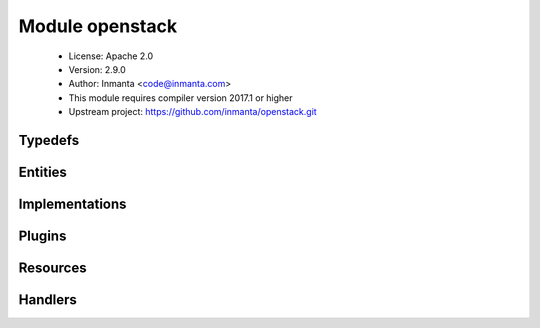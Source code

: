 Module openstack
================

 * License: Apache 2.0
 * Version: 2.9.0
 * Author: Inmanta <code@inmanta.com>
 * This module requires compiler version 2017.1 or higher
 * Upstream project: https://github.com/inmanta/openstack.git

Typedefs
--------

.. inmanta:typedef:: openstack::admin_state

   * Base type ``string``
   * Type constraint ``((self == 'up') or (self == 'down'))``

.. inmanta:typedef:: openstack::direction

   * Base type ``string``
   * Type constraint ``((self == 'ingress') or (self == 'egress'))``


Entities
--------

.. inmanta:entity:: openstack::EndPoint

   Parents: :inmanta:entity:`openstack::OpenStackResource`

   .. inmanta:attribute:: string openstack::EndPoint.admin_url


   .. inmanta:attribute:: string openstack::EndPoint.public_url


   .. inmanta:attribute:: string openstack::EndPoint.internal_url


   .. inmanta:attribute:: string openstack::EndPoint.service_id


   .. inmanta:attribute:: string openstack::EndPoint.region


   .. inmanta:relation:: openstack::Provider openstack::EndPoint.provider [1]

      other end: :inmanta:relation:`openstack::Provider.endpoints [0:\*]<openstack::Provider.endpoints>`

   .. inmanta:relation:: openstack::Service openstack::EndPoint.service [1]

      other end: :inmanta:relation:`openstack::Service.endpoint [0:1]<openstack::Service.endpoint>`

   The following implementations are defined for this entity:

      * :inmanta:implementation:`openstack::endPoint`

   The following implements statements select implementations for this entity:

      * :inmanta:implementation:`openstack::endPoint`


.. inmanta:entity:: openstack::FloatingIP

   Parents: :inmanta:entity:`openstack::OpenStackResource`

   .. inmanta:attribute:: string openstack::FloatingIP.name


   .. inmanta:relation:: openstack::HostPort openstack::FloatingIP.port [1]

      other end: :inmanta:relation:`openstack::HostPort.floating_ips [0:\*]<openstack::HostPort.floating_ips>`

   .. inmanta:relation:: openstack::Network openstack::FloatingIP.external_network [1]

      other end: :inmanta:relation:`openstack::Network.floating_ips [0:\*]<openstack::Network.floating_ips>`

   .. inmanta:relation:: openstack::Project openstack::FloatingIP.project [1]

      other end: :inmanta:relation:`openstack::Project.floating_ips [0:\*]<openstack::Project.floating_ips>`

   .. inmanta:relation:: openstack::Provider openstack::FloatingIP.provider [1]

      other end: :inmanta:relation:`openstack::Provider.floating_ips [0:\*]<openstack::Provider.floating_ips>`

   The following implementations are defined for this entity:

      * :inmanta:implementation:`openstack::fipName`

   The following implements statements select implementations for this entity:

      * :inmanta:implementation:`openstack::fipName`


.. inmanta:entity:: openstack::GroupRule

   Parents: :inmanta:entity:`openstack::SecurityRule`

   .. inmanta:relation:: openstack::SecurityGroup openstack::GroupRule.remote_group [1]

      other end: :inmanta:relation:`openstack::SecurityGroup.remote_group_rules [0:\*]<openstack::SecurityGroup.remote_group_rules>`

   The following implements statements select implementations for this entity:

      * :inmanta:implementation:`std::none`


.. inmanta:entity:: openstack::Host

   Parents: :inmanta:entity:`ip::Host`, :inmanta:entity:`openstack::VMAttributes`

   .. inmanta:attribute:: bool openstack::Host.purged=False


   .. inmanta:relation:: openstack::SecurityGroup openstack::Host.security_groups [0:\*]

   .. inmanta:relation:: ssh::Key openstack::Host.key_pair [1]

   .. inmanta:relation:: openstack::Subnet openstack::Host.subnet [0:1]

   .. inmanta:relation:: openstack::Provider openstack::Host.provider [1]

   .. inmanta:relation:: openstack::VirtualMachine openstack::Host.vm [1]

      other end: :inmanta:relation:`openstack::VirtualMachine.host [0:1]<openstack::VirtualMachine.host>`

   .. inmanta:relation:: openstack::Project openstack::Host.project [1]

   The following implementations are defined for this entity:

      * :inmanta:implementation:`openstack::eth0Port`
      * :inmanta:implementation:`openstack::openstackVM`

   The following implements statements select implementations for this entity:

      * :inmanta:implementation:`openstack::eth0Port`
        constraint ``subnet is defined is defined``
      * :inmanta:implementation:`std::hostDefaults`, :inmanta:implementation:`openstack::openstackVM`
      * :inmanta:implementation:`openstack::userData`
        constraint ``install_agent``


.. inmanta:entity:: openstack::HostPort

   Parents: :inmanta:entity:`openstack::Port`

   A port attached to a VM
   
   

   .. inmanta:attribute:: bool openstack::HostPort.dhcp=True

      Enable dhcp for this port or not for this port

   .. inmanta:attribute:: string openstack::HostPort.name

      The name of the host port.

   .. inmanta:attribute:: number openstack::HostPort.retries=20

      A hostport can only be attached to a VM when it is in an active state. The handler will skip this port when the VM is not ready. To speed up deployments, the handler can retry this number of times before skipping the resource.

   .. inmanta:attribute:: bool openstack::HostPort.portsecurity=True

      Enable or disable port security (security groups and spoofing filters)

   .. inmanta:attribute:: number openstack::HostPort.port_index=0

      The index of the port. This determines the order of the interfaces on the virtual machine. 0 means no specific order.

   .. inmanta:attribute:: number openstack::HostPort.wait=5

      The number of seconds to wait between retries.

   .. inmanta:relation:: openstack::VirtualMachine openstack::HostPort.vm [1]

      other end: :inmanta:relation:`openstack::VirtualMachine.ports [0:\*]<openstack::VirtualMachine.ports>`

   .. inmanta:relation:: openstack::FloatingIP openstack::HostPort.floating_ips [0:\*]

      other end: :inmanta:relation:`openstack::FloatingIP.port [1]<openstack::FloatingIP.port>`

   .. inmanta:relation:: openstack::Subnet openstack::HostPort.subnet [1]

      other end: :inmanta:relation:`openstack::Subnet.host_ports [0:\*]<openstack::Subnet.host_ports>`

   The following implements statements select implementations for this entity:

      * :inmanta:implementation:`std::none`


.. inmanta:entity:: openstack::IPrule

   Parents: :inmanta:entity:`openstack::SecurityRule`

   .. inmanta:attribute:: ip::cidr openstack::IPrule.remote_prefix


   The following implements statements select implementations for this entity:

      * :inmanta:implementation:`std::none`


.. inmanta:entity:: openstack::Network

   Parents: :inmanta:entity:`openstack::OpenStackResource`

   A neutron network owned by a project
   

   .. inmanta:attribute:: bool openstack::Network.external=False


   .. inmanta:attribute:: string openstack::Network.network_type=''


   .. inmanta:attribute:: string openstack::Network.physical_network=''


   .. inmanta:attribute:: number openstack::Network.segmentation_id=0


   .. inmanta:attribute:: string openstack::Network.name


   .. inmanta:relation:: openstack::Router openstack::Network.routers [0:\*]

      other end: :inmanta:relation:`openstack::Router.ext_gateway [0:1]<openstack::Router.ext_gateway>`

   .. inmanta:relation:: openstack::Subnet openstack::Network.subnets [0:\*]

      other end: :inmanta:relation:`openstack::Subnet.network [1]<openstack::Subnet.network>`

   .. inmanta:relation:: openstack::Provider openstack::Network.provider [1]

      other end: :inmanta:relation:`openstack::Provider.networks [0:\*]<openstack::Provider.networks>`

   .. inmanta:relation:: openstack::FloatingIP openstack::Network.floating_ips [0:\*]

      other end: :inmanta:relation:`openstack::FloatingIP.external_network [1]<openstack::FloatingIP.external_network>`

   .. inmanta:relation:: openstack::Project openstack::Network.project [1]

      other end: :inmanta:relation:`openstack::Project.networks [0:\*]<openstack::Project.networks>`

   The following implements statements select implementations for this entity:

      * :inmanta:implementation:`std::none`


.. inmanta:entity:: openstack::OpenStackResource

   Parents: :inmanta:entity:`std::PurgeableResource`, :inmanta:entity:`std::ManagedResource`


.. inmanta:entity:: openstack::Port

   Parents: :inmanta:entity:`openstack::OpenStackResource`

   A port on a network
   

   .. inmanta:attribute:: ip::ip openstack::Port.address


   .. inmanta:relation:: openstack::Project openstack::Port.project [1]

      other end: :inmanta:relation:`openstack::Project.ports [0:\*]<openstack::Project.ports>`

   .. inmanta:relation:: openstack::Provider openstack::Port.provider [1]

      other end: :inmanta:relation:`openstack::Provider.ports [0:\*]<openstack::Provider.ports>`


.. inmanta:entity:: openstack::Project

   Parents: :inmanta:entity:`openstack::OpenStackResource`

   A project / tenant in openstack
   

   .. inmanta:attribute:: bool openstack::Project.enabled=True


   .. inmanta:attribute:: string openstack::Project.name


   .. inmanta:attribute:: string openstack::Project.description=''


   .. inmanta:relation:: openstack::Router openstack::Project.routers [0:\*]

      other end: :inmanta:relation:`openstack::Router.project [1]<openstack::Router.project>`

   .. inmanta:relation:: openstack::SecurityGroup openstack::Project.security_groups [0:\*]

      other end: :inmanta:relation:`openstack::SecurityGroup.project [1]<openstack::SecurityGroup.project>`

   .. inmanta:relation:: openstack::Role openstack::Project.roles [0:\*]

      Each user can have multiple roles
      

      other end: :inmanta:relation:`openstack::Role.project [1]<openstack::Role.project>`

   .. inmanta:relation:: openstack::Network openstack::Project.networks [0:\*]

      other end: :inmanta:relation:`openstack::Network.project [1]<openstack::Network.project>`

   .. inmanta:relation:: openstack::Provider openstack::Project.provider [1]

      other end: :inmanta:relation:`openstack::Provider.projects [0:\*]<openstack::Provider.projects>`

   .. inmanta:relation:: openstack::Port openstack::Project.ports [0:\*]

      other end: :inmanta:relation:`openstack::Port.project [1]<openstack::Port.project>`

   .. inmanta:relation:: openstack::FloatingIP openstack::Project.floating_ips [0:\*]

      other end: :inmanta:relation:`openstack::FloatingIP.project [1]<openstack::FloatingIP.project>`

   .. inmanta:relation:: openstack::Subnet openstack::Project.subnets [0:\*]

      other end: :inmanta:relation:`openstack::Subnet.project [1]<openstack::Subnet.project>`

   The following implements statements select implementations for this entity:

      * :inmanta:implementation:`std::none`


.. inmanta:entity:: openstack::Provider

   Parents: :inmanta:entity:`std::Entity`

   The configuration for accessing an Openstack based IaaS
   

   .. inmanta:attribute:: string openstack::Provider.password


   .. inmanta:attribute:: string openstack::Provider.admin_url=''


   .. inmanta:attribute:: bool openstack::Provider.auto_agent=True


   .. inmanta:attribute:: string openstack::Provider.name


   .. inmanta:attribute:: string openstack::Provider.token=''


   .. inmanta:attribute:: string openstack::Provider.tenant


   .. inmanta:attribute:: string openstack::Provider.username


   .. inmanta:attribute:: string openstack::Provider.connection_url


   .. inmanta:relation:: openstack::Router openstack::Provider.routers [0:\*]

      other end: :inmanta:relation:`openstack::Router.provider [1]<openstack::Router.provider>`

   .. inmanta:relation:: openstack::Subnet openstack::Provider.subnets [0:\*]

      other end: :inmanta:relation:`openstack::Subnet.provider [1]<openstack::Subnet.provider>`

   .. inmanta:relation:: openstack::Project openstack::Provider.projects [0:\*]

      other end: :inmanta:relation:`openstack::Project.provider [1]<openstack::Project.provider>`

   .. inmanta:relation:: openstack::FloatingIP openstack::Provider.floating_ips [0:\*]

      other end: :inmanta:relation:`openstack::FloatingIP.provider [1]<openstack::FloatingIP.provider>`

   .. inmanta:relation:: openstack::SecurityGroup openstack::Provider.security_groups [0:\*]

      other end: :inmanta:relation:`openstack::SecurityGroup.provider [1]<openstack::SecurityGroup.provider>`

   .. inmanta:relation:: openstack::EndPoint openstack::Provider.endpoints [0:\*]

      other end: :inmanta:relation:`openstack::EndPoint.provider [1]<openstack::EndPoint.provider>`

   .. inmanta:relation:: openstack::Network openstack::Provider.networks [0:\*]

      other end: :inmanta:relation:`openstack::Network.provider [1]<openstack::Network.provider>`

   .. inmanta:relation:: openstack::Service openstack::Provider.services [0:\*]

      other end: :inmanta:relation:`openstack::Service.provider [1]<openstack::Service.provider>`

   .. inmanta:relation:: openstack::Role openstack::Provider.roles [0:\*]

      other end: :inmanta:relation:`openstack::Role.provider [1]<openstack::Role.provider>`

   .. inmanta:relation:: openstack::VirtualMachine openstack::Provider.virtual_machines [0:\*]

      other end: :inmanta:relation:`openstack::VirtualMachine.provider [1]<openstack::VirtualMachine.provider>`

   .. inmanta:relation:: openstack::User openstack::Provider.users [0:\*]

      other end: :inmanta:relation:`openstack::User.provider [1]<openstack::User.provider>`

   .. inmanta:relation:: openstack::Port openstack::Provider.ports [0:\*]

      other end: :inmanta:relation:`openstack::Port.provider [1]<openstack::Port.provider>`

   The following implementations are defined for this entity:

      * :inmanta:implementation:`openstack::agentConfig`

   The following implements statements select implementations for this entity:

      * :inmanta:implementation:`std::none`
      * :inmanta:implementation:`openstack::agentConfig`
        constraint ``auto_agent``


.. inmanta:entity:: openstack::Role

   Parents: :inmanta:entity:`openstack::OpenStackResource`

   A role in openstack. A role defines membership of a user in a project.
   This entity is used to connect users to projects. With this, it
   implicitly defines the role.
   
   

   .. inmanta:attribute:: string openstack::Role.role_id


   .. inmanta:attribute:: string openstack::Role.role


   .. inmanta:relation:: openstack::User openstack::Role.user [1]

      other end: :inmanta:relation:`openstack::User.roles [0:\*]<openstack::User.roles>`

   .. inmanta:relation:: openstack::Project openstack::Role.project [1]

      Each user can have multiple roles
      

      other end: :inmanta:relation:`openstack::Project.roles [0:\*]<openstack::Project.roles>`

   .. inmanta:relation:: openstack::Provider openstack::Role.provider [1]

      other end: :inmanta:relation:`openstack::Provider.roles [0:\*]<openstack::Provider.roles>`

   The following implementations are defined for this entity:

      * :inmanta:implementation:`openstack::roleImpl`

   The following implements statements select implementations for this entity:

      * :inmanta:implementation:`openstack::roleImpl`


.. inmanta:entity:: openstack::Route

   Parents: :inmanta:entity:`std::Entity`

   A routing rule to add
   

   .. inmanta:attribute:: ip::cidr openstack::Route.destination


   .. inmanta:attribute:: ip::ip openstack::Route.nexthop


   .. inmanta:relation:: openstack::Router openstack::Route.router [0:1]

      other end: :inmanta:relation:`openstack::Router.routes [0:\*]<openstack::Router.routes>`

   The following implements statements select implementations for this entity:

      * :inmanta:implementation:`std::none`


.. inmanta:entity:: openstack::Router

   Parents: :inmanta:entity:`openstack::OpenStackResource`

   A router
   

   .. inmanta:attribute:: openstack::admin_state openstack::Router.admin_state='up'


   .. inmanta:attribute:: bool openstack::Router.ha=False


   .. inmanta:attribute:: bool openstack::Router.distributed=False


   .. inmanta:attribute:: string openstack::Router.name


   .. inmanta:relation:: openstack::Route openstack::Router.routes [0:\*]

      other end: :inmanta:relation:`openstack::Route.router [0:1]<openstack::Route.router>`

   .. inmanta:relation:: openstack::Subnet openstack::Router.subnets [0:\*]

      other end: :inmanta:relation:`openstack::Subnet.router [0:1]<openstack::Subnet.router>`

   .. inmanta:relation:: openstack::Provider openstack::Router.provider [1]

      other end: :inmanta:relation:`openstack::Provider.routers [0:\*]<openstack::Provider.routers>`

   .. inmanta:relation:: openstack::Network openstack::Router.ext_gateway [0:1]

      other end: :inmanta:relation:`openstack::Network.routers [0:\*]<openstack::Network.routers>`

   .. inmanta:relation:: openstack::RouterPort openstack::Router.ports [0:\*]

      other end: :inmanta:relation:`openstack::RouterPort.router [0:1]<openstack::RouterPort.router>`

   .. inmanta:relation:: openstack::Project openstack::Router.project [1]

      other end: :inmanta:relation:`openstack::Project.routers [0:\*]<openstack::Project.routers>`

   The following implements statements select implementations for this entity:

      * :inmanta:implementation:`std::none`


.. inmanta:entity:: openstack::RouterPort

   Parents: :inmanta:entity:`openstack::Port`

   A port attached to a router
   

   .. inmanta:attribute:: string openstack::RouterPort.name


   .. inmanta:relation:: openstack::Router openstack::RouterPort.router [0:1]

      other end: :inmanta:relation:`openstack::Router.ports [0:\*]<openstack::Router.ports>`

   .. inmanta:relation:: openstack::Subnet openstack::RouterPort.subnet [0:1]

      other end: :inmanta:relation:`openstack::Subnet.routers [0:\*]<openstack::Subnet.routers>`

   The following implements statements select implementations for this entity:

      * :inmanta:implementation:`std::none`


.. inmanta:entity:: openstack::SecurityGroup

   Parents: :inmanta:entity:`openstack::OpenStackResource`

   

   .. inmanta:attribute:: bool openstack::SecurityGroup.manage_all=True


   .. inmanta:attribute:: string openstack::SecurityGroup.name


   .. inmanta:attribute:: number openstack::SecurityGroup.retries=10

      A security group can only be deleted when it is no longer in use. The API confirms the delete of a virtual machine for example, but it might still be in progress. This results in a failure to delete the security group. To speed up deployments, the handler can retry this number of times before skipping the resource.

   .. inmanta:attribute:: number openstack::SecurityGroup.wait=5

      The number of seconds to wait between retries.

   .. inmanta:attribute:: string openstack::SecurityGroup.description=''


   .. inmanta:relation:: openstack::GroupRule openstack::SecurityGroup.remote_group_rules [0:\*]

      other end: :inmanta:relation:`openstack::GroupRule.remote_group [1]<openstack::GroupRule.remote_group>`

   .. inmanta:relation:: openstack::Project openstack::SecurityGroup.project [1]

      other end: :inmanta:relation:`openstack::Project.security_groups [0:\*]<openstack::Project.security_groups>`

   .. inmanta:relation:: openstack::Provider openstack::SecurityGroup.provider [1]

      other end: :inmanta:relation:`openstack::Provider.security_groups [0:\*]<openstack::Provider.security_groups>`

   .. inmanta:relation:: openstack::SecurityRule openstack::SecurityGroup.rules [0:\*]

      other end: :inmanta:relation:`openstack::SecurityRule.group [1]<openstack::SecurityRule.group>`

   .. inmanta:relation:: openstack::VirtualMachine openstack::SecurityGroup.virtual_machines [0:\*]

      other end: :inmanta:relation:`openstack::VirtualMachine.security_groups [0:\*]<openstack::VirtualMachine.security_groups>`

   The following implements statements select implementations for this entity:

      * :inmanta:implementation:`std::none`


.. inmanta:entity:: openstack::SecurityRule

   Parents: :inmanta:entity:`std::Entity`

   A filter rule in the a security group
   
   

   .. inmanta:attribute:: ip::port openstack::SecurityRule.port_max=0


   .. inmanta:attribute:: ip::port openstack::SecurityRule.port_min=0


   .. inmanta:attribute:: openstack::direction openstack::SecurityRule.direction


   .. inmanta:attribute:: ip::protocol openstack::SecurityRule.ip_protocol

      The type of ip protocol to allow. Currently this support tcp/udp/icmp/sctp or all

   .. inmanta:attribute:: ip::port openstack::SecurityRule.port=0


   .. inmanta:relation:: openstack::SecurityGroup openstack::SecurityRule.group [1]

      other end: :inmanta:relation:`openstack::SecurityGroup.rules [0:\*]<openstack::SecurityGroup.rules>`


.. inmanta:entity:: openstack::Service

   Parents: :inmanta:entity:`openstack::OpenStackResource`

   .. inmanta:attribute:: string openstack::Service.type


   .. inmanta:attribute:: string openstack::Service.name


   .. inmanta:attribute:: string openstack::Service.description


   .. inmanta:relation:: openstack::EndPoint openstack::Service.endpoint [0:1]

      other end: :inmanta:relation:`openstack::EndPoint.service [1]<openstack::EndPoint.service>`

   .. inmanta:relation:: openstack::Provider openstack::Service.provider [1]

      other end: :inmanta:relation:`openstack::Provider.services [0:\*]<openstack::Provider.services>`

   The following implements statements select implementations for this entity:

      * :inmanta:implementation:`std::none`


.. inmanta:entity:: openstack::Subnet

   Parents: :inmanta:entity:`openstack::OpenStackResource`

   A neutron network subnet
   

   .. inmanta:attribute:: ip::cidr openstack::Subnet.network_address


   .. inmanta:attribute:: string openstack::Subnet.allocation_end=''


   .. inmanta:attribute:: bool openstack::Subnet.dhcp


   .. inmanta:attribute:: string openstack::Subnet.allocation_start=''


   .. inmanta:attribute:: ip::ip openstack::Subnet.dns_servers=List()


   .. inmanta:attribute:: string openstack::Subnet.name


   .. inmanta:relation:: openstack::Router openstack::Subnet.router [0:1]

      other end: :inmanta:relation:`openstack::Router.subnets [0:\*]<openstack::Router.subnets>`

   .. inmanta:relation:: openstack::RouterPort openstack::Subnet.routers [0:\*]

      other end: :inmanta:relation:`openstack::RouterPort.subnet [0:1]<openstack::RouterPort.subnet>`

   .. inmanta:relation:: openstack::Provider openstack::Subnet.provider [1]

      other end: :inmanta:relation:`openstack::Provider.subnets [0:\*]<openstack::Provider.subnets>`

   .. inmanta:relation:: openstack::HostPort openstack::Subnet.host_ports [0:\*]

      other end: :inmanta:relation:`openstack::HostPort.subnet [1]<openstack::HostPort.subnet>`

   .. inmanta:relation:: openstack::Project openstack::Subnet.project [1]

      other end: :inmanta:relation:`openstack::Project.subnets [0:\*]<openstack::Project.subnets>`

   .. inmanta:relation:: openstack::Network openstack::Subnet.network [1]

      other end: :inmanta:relation:`openstack::Network.subnets [0:\*]<openstack::Network.subnets>`

   The following implements statements select implementations for this entity:

      * :inmanta:implementation:`std::none`


.. inmanta:entity:: openstack::User

   Parents: :inmanta:entity:`openstack::OpenStackResource`

   A user in openstack. A handler for this entity type is loaded by agents.
   
   

   .. inmanta:attribute:: string openstack::User.password=''

      The password for this user. The handler will always reset back to this password. The handler will ignore this attribute when an empty string is set.

   .. inmanta:attribute:: bool openstack::User.enabled=True

      Enable or disable this user

   .. inmanta:attribute:: string openstack::User.name

      The name of the user. The name of the user has to be unique on a specific IaaS. The handler will use this name to query for the exact user and its ID.

   .. inmanta:attribute:: string openstack::User.email

      The email address of the user to use.

   .. inmanta:relation:: openstack::Role openstack::User.roles [0:\*]

      other end: :inmanta:relation:`openstack::Role.user [1]<openstack::Role.user>`

   .. inmanta:relation:: openstack::Provider openstack::User.provider [1]

      other end: :inmanta:relation:`openstack::Provider.users [0:\*]<openstack::Provider.users>`

   The following implements statements select implementations for this entity:

      * :inmanta:implementation:`std::none`


.. inmanta:entity:: openstack::VMAttributes

   Parents: :inmanta:entity:`platform::UserdataVM`

   .. inmanta:attribute:: string openstack::VMAttributes.flavor


   .. inmanta:attribute:: string openstack::VMAttributes.user_data


   .. inmanta:attribute:: bool openstack::VMAttributes.install_agent=False


   .. inmanta:attribute:: bool openstack::VMAttributes.config_drive=False


   .. inmanta:attribute:: string openstack::VMAttributes.image



.. inmanta:entity:: openstack::VirtualMachine

   Parents: :inmanta:entity:`openstack::OpenStackResource`, :inmanta:entity:`openstack::VMAttributes`

   .. inmanta:attribute:: string openstack::VirtualMachine.name


   .. inmanta:relation:: openstack::SecurityGroup openstack::VirtualMachine.security_groups [0:\*]

      other end: :inmanta:relation:`openstack::SecurityGroup.virtual_machines [0:\*]<openstack::SecurityGroup.virtual_machines>`

   .. inmanta:relation:: openstack::HostPort openstack::VirtualMachine.eth0_port [1]

   .. inmanta:relation:: openstack::Provider openstack::VirtualMachine.provider [1]

      other end: :inmanta:relation:`openstack::Provider.virtual_machines [0:\*]<openstack::Provider.virtual_machines>`

   .. inmanta:relation:: openstack::Host openstack::VirtualMachine.host [0:1]

      other end: :inmanta:relation:`openstack::Host.vm [1]<openstack::Host.vm>`

   .. inmanta:relation:: openstack::HostPort openstack::VirtualMachine.ports [0:\*]

      other end: :inmanta:relation:`openstack::HostPort.vm [1]<openstack::HostPort.vm>`

   .. inmanta:relation:: ssh::Key openstack::VirtualMachine.key_pair [1]

   .. inmanta:relation:: openstack::Project openstack::VirtualMachine.project [1]

   The following implements statements select implementations for this entity:

      * :inmanta:implementation:`std::none`
      * :inmanta:implementation:`openstack::userData`
        constraint ``install_agent``


Implementations
---------------

.. inmanta:implementation:: openstack::agentConfig

.. inmanta:implementation:: openstack::endPoint

.. inmanta:implementation:: openstack::eth0Port

.. inmanta:implementation:: openstack::fipName

.. inmanta:implementation:: openstack::openstackVM

.. inmanta:implementation:: openstack::roleImpl

.. inmanta:implementation:: openstack::userData

Plugins
-------

.. py:function:: openstack.find_flavor(provider: openstack::Provider, vcpus: number, ram: number, pinned: bool=False) -> string

   Find the flavor that matches the closest to the resources requested.
   
   :param vcpus: The number of virtual cpus in the flavor
   :param ram: The amount of ram in megabyte
   :param pinned: Wether the CPUs need to be pinned (#vcpu == #pcpu)
   

.. py:function:: openstack.find_image(provider: openstack::Provider, os: std::OS, name: string=None) -> string

   Search for an image that matches the given operating system. This plugin uses
   the os_distro and os_version tags of an image and the name and version attributes of
   the OS parameter.
   
   If multiple images match, the most recent image is returned.
   
   :param provider: The provider to query for an image
   :param os: The operating system and version (using os_distro and os_version metadata)
   :param name: An optional string that the image name should contain
   

Resources
---------

.. py:class:: openstack.EndPoint

   An endpoint for a service
   

 * Resource for entity :inmanta:Entity:`openstack::EndPoint`
 * Id attribute ``service_id``
 * Agent name ``provider.name``
 * Handlers :py:class:`openstack.EndpointHandler`

.. py:class:: openstack.FloatingIP

   A floating ip
   

 * Resource for entity :inmanta:Entity:`openstack::FloatingIP`
 * Id attribute ``name``
 * Agent name ``provider.name``
 * Handlers :py:class:`openstack.FloatingIPHandler`

.. py:class:: openstack.HostPort

   A port in a router
   

 * Resource for entity :inmanta:Entity:`openstack::HostPort`
 * Id attribute ``name``
 * Agent name ``provider.name``
 * Handlers :py:class:`openstack.HostPortHandler`

.. py:class:: openstack.Network

   This class represents a network in neutron
   

 * Resource for entity :inmanta:Entity:`openstack::Network`
 * Id attribute ``name``
 * Agent name ``provider.name``
 * Handlers :py:class:`openstack.NetworkHandler`

.. py:class:: openstack.Project

   This class represents a project in keystone
   

 * Resource for entity :inmanta:Entity:`openstack::Project`
 * Id attribute ``name``
 * Agent name ``provider.name``
 * Handlers :py:class:`openstack.ProjectHandler`

.. py:class:: openstack.Role

   A role that adds a user to a project
   

 * Resource for entity :inmanta:Entity:`openstack::Role`
 * Id attribute ``role_id``
 * Agent name ``provider.name``
 * Handlers :py:class:`openstack.RoleHandler`

.. py:class:: openstack.Router

   This class represent a router in neutron
   

 * Resource for entity :inmanta:Entity:`openstack::Router`
 * Id attribute ``name``
 * Agent name ``provider.name``
 * Handlers :py:class:`openstack.RouterHandler`

.. py:class:: openstack.RouterPort

   A port in a router
   

 * Resource for entity :inmanta:Entity:`openstack::RouterPort`
 * Id attribute ``name``
 * Agent name ``provider.name``
 * Handlers :py:class:`openstack.RouterPortHandler`

.. py:class:: openstack.SecurityGroup

   A security group in an OpenStack tenant
   

 * Resource for entity :inmanta:Entity:`openstack::SecurityGroup`
 * Id attribute ``name``
 * Agent name ``provider.name``
 * Handlers :py:class:`openstack.SecurityGroupHandler`

.. py:class:: openstack.Service

   A service for which endpoints can be registered
   

 * Resource for entity :inmanta:Entity:`openstack::Service`
 * Id attribute ``name``
 * Agent name ``provider.name``
 * Handlers :py:class:`openstack.ServiceHandler`

.. py:class:: openstack.Subnet

   This class represent a subnet in neutron
   

 * Resource for entity :inmanta:Entity:`openstack::Subnet`
 * Id attribute ``name``
 * Agent name ``provider.name``
 * Handlers :py:class:`openstack.SubnetHandler`

.. py:class:: openstack.User

   A user in keystone
   

 * Resource for entity :inmanta:Entity:`openstack::User`
 * Id attribute ``name``
 * Agent name ``provider.name``
 * Handlers :py:class:`openstack.UserHandler`

.. py:class:: openstack.VirtualMachine

   A virtual machine managed by a hypervisor or IaaS
   

 * Resource for entity :inmanta:Entity:`openstack::VirtualMachine`
 * Id attribute ``name``
 * Agent name ``provider.name``
 * Handlers :py:class:`openstack.VirtualMachineHandler`

Handlers
--------

.. py:class:: openstack.RouterPortHandler

 * Handler name ``openstack``
 * Handler for entity :inmanta:Entity:`openstack::RouterPort`

.. py:class:: openstack.HostPortHandler

 * Handler name ``openstack``
 * Handler for entity :inmanta:Entity:`openstack::HostPort`

.. py:class:: openstack.FloatingIPHandler

 * Handler name ``openstack``
 * Handler for entity :inmanta:Entity:`openstack::FloatingIP`

.. py:class:: openstack.EndpointHandler

 * Handler name ``openstack``
 * Handler for entity :inmanta:Entity:`openstack::EndPoint`

.. py:class:: openstack.RoleHandler

   creates roles and user, project, role assocations
   

 * Handler name ``openstack``
 * Handler for entity :inmanta:Entity:`openstack::Role`

.. py:class:: openstack.SubnetHandler

 * Handler name ``openstack``
 * Handler for entity :inmanta:Entity:`openstack::Subnet`

.. py:class:: openstack.ProjectHandler

 * Handler name ``openstack``
 * Handler for entity :inmanta:Entity:`openstack::Project`

.. py:class:: openstack.VirtualMachineHandler

 * Handler name ``openstack``
 * Handler for entity :inmanta:Entity:`openstack::VirtualMachine`

.. py:class:: openstack.ServiceHandler

 * Handler name ``openstack``
 * Handler for entity :inmanta:Entity:`openstack::Service`

.. py:class:: openstack.SecurityGroupHandler

 * Handler name ``openstack``
 * Handler for entity :inmanta:Entity:`openstack::SecurityGroup`

.. py:class:: openstack.RouterHandler

 * Handler name ``openstack``
 * Handler for entity :inmanta:Entity:`openstack::Router`

.. py:class:: openstack.NetworkHandler

 * Handler name ``openstack``
 * Handler for entity :inmanta:Entity:`openstack::Network`

.. py:class:: openstack.UserHandler

 * Handler name ``openstack``
 * Handler for entity :inmanta:Entity:`openstack::User`
